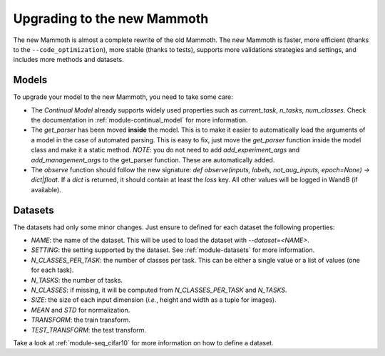 Upgrading to the new Mammoth
============================

The new Mammoth is almost a complete rewrite of the old Mammoth. The new Mammoth is faster, more efficient (thanks to the ``--code_optimization``), more stable (thanks to tests), supports more validations strategies and settings, and includes more methods and datasets. 

Models
------
To upgrade your model to the new Mammoth, you need to take some care:

- The *Continual Model* already supports widely used properties such as `current_task`, `n_tasks`, `num_classes`. Check the documentation in :ref:`module-continual_model` for more information.
- The *get_parser* has been moved **inside** the model. This is to make it easier to automatically load the arguments of a model in the case of automated parsing. This is easy to fix, just move the `get_parser` function inside the model class and make it a static method. *NOTE*: you do not need to add `add_experiment_args` and `add_management_args` to the get_parser function. These are automatically added.
- The *observe* function should follow the new signature: `def observe(inputs, labels, not_aug_inputs, epoch=None) -> dict|float`. If a `dict` is returned, it should contain at least the `loss` key. All other values will be logged in WandB (if available).

Datasets
--------
The datasets had only some minor changes. Just ensure to defined for each dataset the following properties:

- `NAME`: the name of the dataset. This will be used to load the dataset with `--dataset=<NAME>`.
- `SETTING`: the setting supported by the dataset. See :ref:`module-datasets` for more information.  
- `N_CLASSES_PER_TASK`: the number of classes per task. This can be either a single value or a list of values (one for each task).
- `N_TASKS`: the number of tasks.
- `N_CLASSES`: if missing, it will be computed from `N_CLASSES_PER_TASK` and `N_TASKS`.
- `SIZE`: the size of each input dimension (*i.e.*, height and width as a tuple for images).
- `MEAN` and `STD` for normalization.
- `TRANSFORM`: the train transform.
- `TEST_TRANSFORM`: the test transform.

Take a look at :ref:`module-seq_cifar10` for more information on how to define a dataset.


